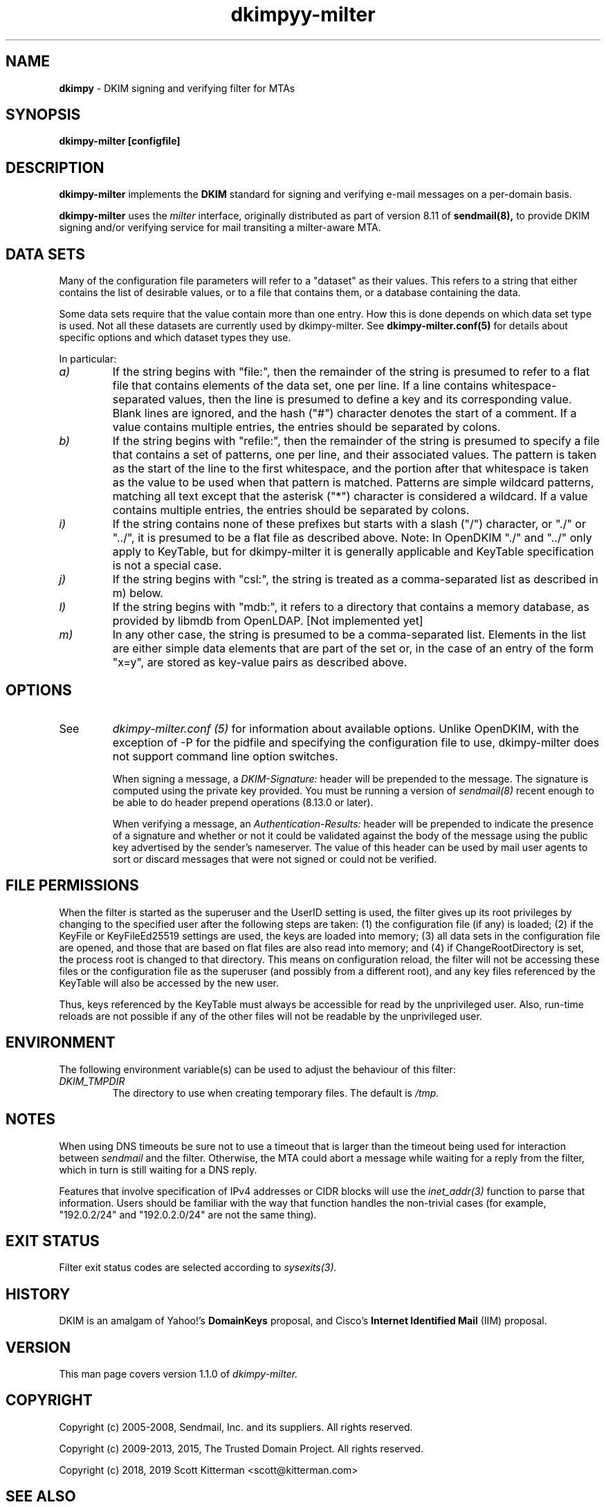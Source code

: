 \"
.\" Standard preamble:
.\" ========================================================================
.de Sh \" Subsection heading
.br
.if t .Sp
.ne 5
.PP
\fB\\$1\fR
.PP
..
.de Sp \" Vertical space (when we can't use .PP)
.if t .sp .5v
.if n .sp
..
.de Vb \" Begin verbatim text
.ft CW
.nf
.ne \\$1
..
.de Ve \" End verbatim text
.ft R
.fi
..
.\" Set up some character translations and predefined strings.  \*(-- will
.\" give an unbreakable dash, \*(PI will give pi, \*(L" will give a left
.\" double quote, and \*(R" will give a right double quote.  \*(C+ will
.\" give a nicer C++.  Capital omega is used to do unbreakable dashes and
.\" therefore won't be available.  \*(C` and \*(C' expand to `' in nroff,
.\" nothing in troff, for use with C<>.
.tr \(*W-
.ds C+ C\v'-.1v'\h'-1p'\s-2+\h'-1p'+\s0\v'.1v'\h'-1p'
.ie n \{\
.    ds -- \(*W-
.    ds PI pi
.    if (\n(.H=4u)&(1m=24u) .ds -- \(*W\h'-12u'\(*W\h'-12u'-\" diablo 10 pitch
.    if (\n(.H=4u)&(1m=20u) .ds -- \(*W\h'-12u'\(*W\h'-8u'-\"  diablo 12 pitch
.    ds L" ""
.    ds R" ""
.    ds C` ""
.    ds C' ""
'br\}
.el\{\
.    ds -- \|\(em\|
.    ds PI \(*p
.    ds L" ``
.    ds R" ''
'br\}
.\"
.\" If the F register is turned on, we'll generate index entries on stderr for
.\" titles (.TH), headers (.SH), subsections (.Sh), items (.Ip), and index
.\" entries marked with X<> in POD.  Of course, you'll have to process the
.\" output yourself in some meaningful fashion.
.if \nF \{\
.    de IX
.    tm Index:\\$1\t\\n%\t"\\$2"
..
.    nr % 0
.    rr F
.\}
.\"
.\" For nroff, turn off justification.  Always turn off hyphenation; it makes
.\" way too many mistakes in technical documents.
.hy 0
.if n .na
.\"
.\" Accent mark definitions (@(#)ms.acc 1.5 88/02/08 SMI; from UCB 4.2).
.\" Fear.  Run.  Save yourself.  No user-serviceable parts.
.    \" fudge factors for nroff and troff
.if n \{\
.    ds #H 0
.    ds #V .8m
.    ds #F .3m
.    ds #[ \f1
.    ds #] \fP
.\}
.if t \{\
.    ds #H ((1u-(\\\\n(.fu%2u))*.13m)
.    ds #V .6m
.    ds #F 0
.    ds #[ \&
.    ds #] \&
.\}
.    \" simple accents for nroff and troff
.if n \{\
.    ds ' \&
.    ds ` \&
.    ds ^ \&
.    ds , \&
.    ds ~ ~
.    ds /
.\}
.if t \{\
.    ds ' \\k:\h'-(\\n(.wu*8/10-\*(#H)'\'\h"|\\n:u"
.    ds ` \\k:\h'-(\\n(.wu*8/10-\*(#H)'\`\h'|\\n:u'
.    ds ^ \\k:\h'-(\\n(.wu*10/11-\*(#H)'^\h'|\\n:u'
.    ds , \\k:\h'-(\\n(.wu*8/10)',\h'|\\n:u'
.    ds ~ \\k:\h'-(\\n(.wu-\*(#H-.1m)'~\h'|\\n:u'
.    ds / \\k:\h'-(\\n(.wu*8/10-\*(#H)'\z\(sl\h'|\\n:u'
.\}
.    \" troff and (daisy-wheel) nroff accents
.ds : \\k:\h'-(\\n(.wu*8/10-\*(#H+.1m+\*(#F)'\v'-\*(#V'\z.\h'.2m+\*(#F'.\h'|\\n:u'\v'\*(#V'
.ds 8 \h'\*(#H'\(*b\h'-\*(#H'
.ds o \\k:\h'-(\\n(.wu+\w'\(de'u-\*(#H)/2u'\v'-.3n'\*(#[\z\(de\v'.3n'\h'|\\n:u'\*(#]
.ds d- \h'\*(#H'\(pd\h'-\w'~'u'\v'-.25m'\f2\(hy\fP\v'.25m'\h'-\*(#H'
.ds D- D\\k:\h'-\w'D'u'\v'-.11m'\z\(hy\v'.11m'\h'|\\n:u'
.ds th \*(#[\v'.3m'\s+1I\s-1\v'-.3m'\h'-(\w'I'u*2/3)'\s-1o\s+1\*(#]
.ds Th \*(#[\s+2I\s-2\h'-\w'I'u*3/5'\v'-.3m'o\v'.3m'\*(#]
.ds ae a\h'-(\w'a'u*4/10)'e
.ds Ae A\h'-(\w'A'u*4/10)'E
.    \" corrections for vroff
.if v .ds ~ \\k:\h'-(\\n(.wu*9/10-\*(#H)'\s-2\u~\d\s+2\h'|\\n:u'
.if v .ds ^ \\k:\h'-(\\n(.wu*10/11-\*(#H)'\v'-.4m'^\v'.4m'\h'|\\n:u'
.    \" for low resolution devices (crt and lpr)
.if \n(.H>23 .if \n(.V>19 \
\{\
.    ds : e
.    ds 8 ss
.    ds o a
.    ds d- d\h'-1'\(ga
.    ds D- D\h'-1'\(hy
.    ds th \o'bp'
.    ds Th \o'LP'
.    ds ae ae
.    ds Ae AE
.\}
.rm #[ #] #H #V #F C
.\" ========================================================================
.\"
.TH dkimpyy-milter 8
.SH NAME
.B dkimpy
\- DKIM signing and verifying filter for MTAs
.SH SYNOPSIS
.B dkimpy-milter [configfile]

.SH DESCRIPTION
.B dkimpy-milter
implements the 
.B DKIM
standard for signing and verifying e-mail messages on a per-domain basis.

.B dkimpy-milter
uses the
.I milter
interface, originally distributed as part of version 8.11 of
.B sendmail(8),
to provide DKIM signing and/or verifying service for mail transiting
a milter-aware MTA.

.SH DATA SETS
Many of the configuration file parameters will refer to a "dataset" as their
values.  This refers to a string that either contains the list of desirable
values, or to a file that contains them, or a database containing the data.

Some data sets require that the value contain more than one entry.  How this
is done depends on which data set type is used.  Not all these datasets are
currently used by dkimpy-milter.  See
.B dkimpy-milter.conf(5)
for details about specific options and which dataset types they use.

In particular:
.TP
.I a)
If the string begins with "file:", then the remainder of the string is
presumed to refer to a flat file that contains elements of the data set,
one per line.  If a line contains whitespace-separated values, then the
line is presumed to define a key and its corresponding value.  Blank lines
are ignored, and the hash ("#") character denotes the start of a comment.
If a value contains multiple entries, the entries should be separated by
colons.
.TP
.I b)
If the string begins with "refile:", then the remainder of the string is
presumed to specify a file that contains a set of patterns, one per line,
and their associated values.  The pattern is taken as the start of the line
to the first whitespace, and the portion after that whitespace is taken as
the value to be used when that pattern is matched.  Patterns are simple
wildcard patterns, matching all text except that the asterisk ("*") character
is considered a wildcard.  If a value contains multiple entries, the entries
should be separated by colons.
.TP
.I i)
If the string contains none of these prefixes but starts with a slash ("/")
character, or "./" or "../", it is presumed to be a flat file as described
above. Note: In OpenDKIM "./" and "../" only apply to KeyTable, but for
dkimpy-milter it is generally applicable and KeyTable specification is not
a special case.
.TP
.I j)
If the string begins with "csl:", the string is treated as a comma-separated
list as described in m) below.
.TP
.I l)
If the string begins with "mdb:", it refers to a directory that contains
a memory database, as provided by libmdb from OpenLDAP.  [Not implemented yet]
.TP
.I m)
In any other case, the string is presumed to be a comma-separated list.
Elements in the list are either simple data elements that are part of the
set or, in the case of an entry of the form "x=y", are stored as key-value
pairs as described above.
.SH OPTIONS
.TP
See
.I dkimpy-milter.conf (5)
for information about available options.  Unlike OpenDKIM, with the exception of
\-P for the pidfile and specifying the configuration file to use,
dkimpy-milter does not support command line option switches.

When signing a message, a
.I DKIM-Signature:
header will be prepended to the message.  The signature is computed using
the private key provided.  You must be running a version of
.I sendmail(8)
recent enough to be able to do header prepend operations (8.13.0 or later).

When verifying a message, an
.I Authentication-Results:
header will be prepended to indicate the presence of a signature and whether
or not it could be validated against the body of the message using the
public key advertised by the sender's nameserver.  The value of this header
can be used by mail user agents to sort or discard messages that were not
signed or could not be verified.

.SH FILE PERMISSIONS
When the filter is started as the superuser and the UserID setting is
used, the filter gives up its root privileges by changing to the specified
user after the following steps are taken: (1) the configuration file (if any)
is loaded; (2) if the KeyFile or KeyFileEd25519 settings are used, the keys are
loaded into memory; (3) all data sets in the configuration file are opened, and
those that are based on flat files are also read into memory; and (4) if
ChangeRootDirectory is set, the process root is changed to that directory.
This means on configuration reload, the filter will not be accessing these
files or the configuration file as the superuser (and possibly from a
different root), and any key files referenced by the KeyTable will also be
accessed by the new user.

Thus, keys referenced by the KeyTable must always be accessible for read by
the unprivileged user.  Also, run-time reloads are not possible if any of the
other files will not be readable by the unprivileged user.
.SH ENVIRONMENT
The following environment variable(s) can be used to adjust the behaviour
of this filter:
.TP
.I DKIM_TMPDIR
The directory to use when creating temporary files.  The default is
.I /tmp.
.SH NOTES
When using DNS timeouts be sure not to use a timeout that is larger than the
timeout being used for interaction between
.I sendmail
and the filter.  Otherwise, the MTA could abort a message while waiting for
a reply from the filter, which in turn is still waiting for a DNS reply.

Features that involve specification of IPv4 addresses or CIDR blocks
will use the
.I inet_addr(3)
function to parse that information.  Users should be familiar with the
way that function handles the non-trivial cases (for example, "192.0.2/24"
and "192.0.2.0/24" are not the same thing).
.SH EXIT STATUS
Filter exit status codes are selected according to
.I sysexits(3).
.SH HISTORY
DKIM is an amalgam of Yahoo!'s
.B DomainKeys
proposal, and Cisco's
.B Internet Identified Mail
(IIM) proposal.
.SH VERSION
This man page covers version 1.1.0 of
.I dkimpy-milter.
.SH COPYRIGHT
Copyright (c) 2005-2008, Sendmail, Inc. and its suppliers.  All rights
reserved.

Copyright (c) 2009-2013, 2015, The Trusted Domain Project.
All rights reserved.

Copyright (c) 2018, 2019 Scott Kitterman <scott@kitterman.com>
.SH SEE ALSO
.I dkimpy-milter.conf(5), sendmail(8)
.P
Sendmail Operations Guide
.P
RFC5321 - Simple Mail Transfer Protocol
.P
RFC5322 - Internet Messages
.P
RFC6376 - DomainKeys Identified Mail
.P
RFC7601 - Message Header Field for Indicating Message Authentication Status
.P
RFC8301 - Cryptographic Algorithm and Key Usage Update to DomainKeys Identified Mail (DKIM)
.P
RFC8463 - A New Cryptographic Signature Method for DomainKeys Identified Mail (DKIM)

